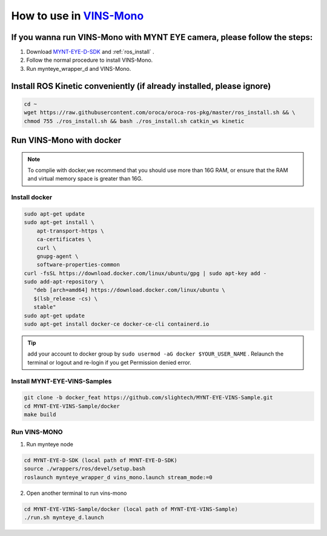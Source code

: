 .. _slam_vins:

How to use in `VINS-Mono <https://github.com/HKUST-Aerial-Robotics/VINS-Mono>`_
================================================================================


If you wanna run VINS-Mono with MYNT EYE camera, please follow the steps:
--------------------------------------------------------------------------

1. Download `MYNT-EYE-D-SDK <https://github.com/slightech/MYNT-EYE-D-SDK.git>`__ and :ref:`ros_install` .
2. Follow the normal procedure to install VINS-Mono.
3. Run mynteye_wrapper_d and VINS-Mono.

Install ROS Kinetic conveniently (if already installed, please ignore)
----------------------------------------------------------------------

.. code-block:: bash

  cd ~
  wget https://raw.githubusercontent.com/oroca/oroca-ros-pkg/master/ros_install.sh && \
  chmod 755 ./ros_install.sh && bash ./ros_install.sh catkin_ws kinetic

Run VINS-Mono with docker
----------------------------

.. note::

  To complie with docker,we recommend that you should use more than 16G RAM, or ensure that the RAM and virtual memory space is greater than 16G.


Install docker
+++++++++++++++++++++++

.. code-block:: bash

  sudo apt-get update
  sudo apt-get install \
      apt-transport-https \
      ca-certificates \
      curl \
      gnupg-agent \
      software-properties-common
  curl -fsSL https://download.docker.com/linux/ubuntu/gpg | sudo apt-key add -
  sudo add-apt-repository \
     "deb [arch=amd64] https://download.docker.com/linux/ubuntu \
     $(lsb_release -cs) \
     stable"
  sudo apt-get update
  sudo apt-get install docker-ce docker-ce-cli containerd.io


.. tip::

  add your account to docker group by ``sudo usermod -aG docker $YOUR_USER_NAME`` . Relaunch the terminal or 
  logout and re-login if you get Permission denied error.


Install MYNT-EYE-VINS-Samples
+++++++++++++++++++++++++++++++++++++

.. code-block::

  git clone -b docker_feat https://github.com/slightech/MYNT-EYE-VINS-Sample.git
  cd MYNT-EYE-VINS-Sample/docker
  make build


Run VINS-MONO
+++++++++++++++++++++++

1. Run mynteye node

.. code-block:: bash

  cd MYNT-EYE-D-SDK (local path of MYNT-EYE-D-SDK)
  source ./wrappers/ros/devel/setup.bash
  roslaunch mynteye_wrapper_d vins_mono.launch stream_mode:=0

 
2. Open another terminal to run vins-mono

.. code-block:: bash

  cd MYNT-EYE-VINS-Sample/docker (local path of MYNT-EYE-VINS-Sample)
  ./run.sh mynteye_d.launch